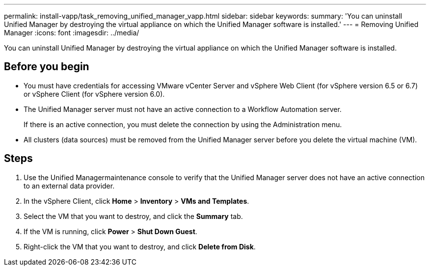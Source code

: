 ---
permalink: install-vapp/task_removing_unified_manager_vapp.html
sidebar: sidebar
keywords: 
summary: 'You can uninstall Unified Manager by destroying the virtual appliance on which the Unified Manager software is installed.'
---
= Removing Unified Manager
:icons: font
:imagesdir: ../media/

[.lead]
You can uninstall Unified Manager by destroying the virtual appliance on which the Unified Manager software is installed.

== Before you begin

* You must have credentials for accessing VMware vCenter Server and vSphere Web Client (for vSphere version 6.5 or 6.7) or vSphere Client (for vSphere version 6.0).
* The Unified Manager server must not have an active connection to a Workflow Automation server.
+
If there is an active connection, you must delete the connection by using the Administration menu.

* All clusters (data sources) must be removed from the Unified Manager server before you delete the virtual machine (VM).

== Steps

. Use the Unified Managermaintenance console to verify that the Unified Manager server does not have an active connection to an external data provider.
. In the vSphere Client, click *Home* > *Inventory* > *VMs and Templates*.
. Select the VM that you want to destroy, and click the *Summary* tab.
. If the VM is running, click *Power* > *Shut Down Guest*.
. Right-click the VM that you want to destroy, and click *Delete from Disk*.
